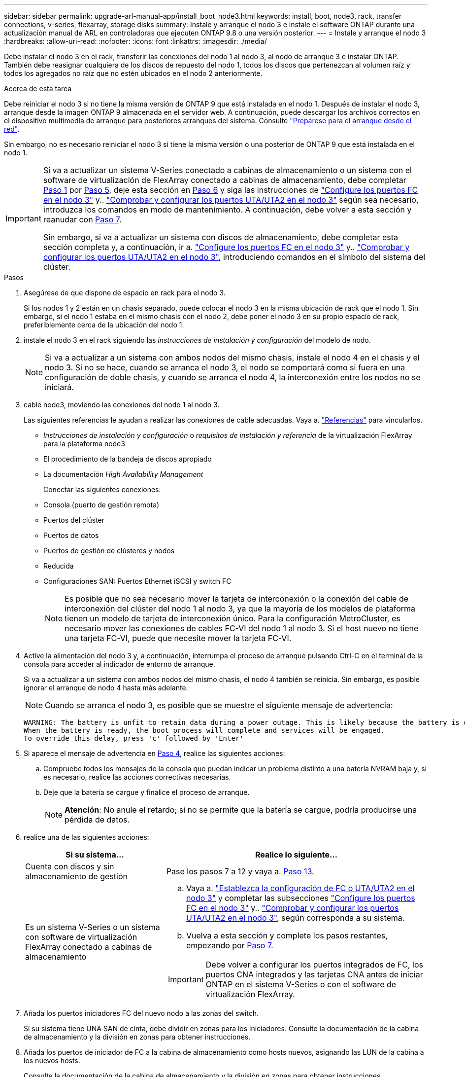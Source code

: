 ---
sidebar: sidebar 
permalink: upgrade-arl-manual-app/install_boot_node3.html 
keywords: install, boot, node3, rack, transfer connections, v-series, flexarray, storage disks 
summary: Instale y arranque el nodo 3 e instale el software ONTAP durante una actualización manual de ARL en controladoras que ejecuten ONTAP 9.8 o una versión posterior. 
---
= Instale y arranque el nodo 3
:hardbreaks:
:allow-uri-read: 
:nofooter: 
:icons: font
:linkattrs: 
:imagesdir: ./media/


[role="lead"]
Debe instalar el nodo 3 en el rack, transferir las conexiones del nodo 1 al nodo 3, al nodo de arranque 3 e instalar ONTAP. También debe reasignar cualquiera de los discos de repuesto del nodo 1, todos los discos que pertenezcan al volumen raíz y todos los agregados no raíz que no estén ubicados en el nodo 2 anteriormente.

.Acerca de esta tarea
Debe reiniciar el nodo 3 si no tiene la misma versión de ONTAP 9 que está instalada en el nodo 1. Después de instalar el nodo 3, arranque desde la imagen ONTAP 9 almacenada en el servidor web. A continuación, puede descargar los archivos correctos en el dispositivo multimedia de arranque para posteriores arranques del sistema. Consulte link:prepare_for_netboot.html["Prepárese para el arranque desde el red"].

Sin embargo, no es necesario reiniciar el nodo 3 si tiene la misma versión o una posterior de ONTAP 9 que está instalada en el nodo 1.

[IMPORTANT]
====
Si va a actualizar un sistema V-Series conectado a cabinas de almacenamiento o un sistema con el software de virtualización de FlexArray conectado a cabinas de almacenamiento, debe completar <<man_install3_step1,Paso 1>> por <<man_install3_step5,Paso 5>>, deje esta sección en <<man_install3_step6,Paso 6>> y siga las instrucciones de link:set_fc_uta_uta2_config_node3.html#configure-fc-ports-on-node3["Configure los puertos FC en el nodo 3"] y.. link:set_fc_uta_uta2_config_node3.html#check-and-configure-UTAUTA2-ports-on-node3["Comprobar y configurar los puertos UTA/UTA2 en el nodo 3"] según sea necesario, introduzca los comandos en modo de mantenimiento. A continuación, debe volver a esta sección y reanudar con <<man_install3_step7,Paso 7>>.

Sin embargo, si va a actualizar un sistema con discos de almacenamiento, debe completar esta sección completa y, a continuación, ir a. link:set_fc_uta_uta2_config_node3.html#configure-fc-ports-on-node3["Configure los puertos FC en el nodo 3"] y.. link:set_fc_uta_uta2_config_node3.html#check-and-configure-UTAUTA2-ports-on-node3["Comprobar y configurar los puertos UTA/UTA2 en el nodo 3"], introduciendo comandos en el símbolo del sistema del clúster.

====
.Pasos
. [[man_install3_step1]]Asegúrese de que dispone de espacio en rack para el nodo 3.
+
Si los nodos 1 y 2 están en un chasis separado, puede colocar el nodo 3 en la misma ubicación de rack que el nodo 1. Sin embargo, si el nodo 1 estaba en el mismo chasis con el nodo 2, debe poner el nodo 3 en su propio espacio de rack, preferiblemente cerca de la ubicación del nodo 1.

. [[step2]]instale el nodo 3 en el rack siguiendo las _instrucciones de instalación y configuración_ del modelo de nodo.
+

NOTE: Si va a actualizar a un sistema con ambos nodos del mismo chasis, instale el nodo 4 en el chasis y el nodo 3. Si no se hace, cuando se arranca el nodo 3, el nodo se comportará como si fuera en una configuración de doble chasis, y cuando se arranca el nodo 4, la interconexión entre los nodos no se iniciará.

. [[step3]]cable node3, moviendo las conexiones del nodo 1 al nodo 3.
+
Las siguientes referencias le ayudan a realizar las conexiones de cable adecuadas. Vaya a. link:other_references.html["Referencias"] para vincularlos.

+
** _Instrucciones de instalación y configuración_ o _requisitos de instalación y referencia_ de la virtualización FlexArray para la plataforma node3
** El procedimiento de la bandeja de discos apropiado
** La documentación _High Availability Management_


+
Conectar las siguientes conexiones:

+
** Consola (puerto de gestión remota)
** Puertos del clúster
** Puertos de datos
** Puertos de gestión de clústeres y nodos
** Reducida
** Configuraciones SAN: Puertos Ethernet iSCSI y switch FC
+

NOTE: Es posible que no sea necesario mover la tarjeta de interconexión o la conexión del cable de interconexión del clúster del nodo 1 al nodo 3, ya que la mayoría de los modelos de plataforma tienen un modelo de tarjeta de interconexión único. Para la configuración MetroCluster, es necesario mover las conexiones de cables FC-VI del nodo 1 al nodo 3. Si el host nuevo no tiene una tarjeta FC-VI, puede que necesite mover la tarjeta FC-VI.



. [[man_install3_step4]]Active la alimentación del nodo 3 y, a continuación, interrumpa el proceso de arranque pulsando Ctrl-C en el terminal de la consola para acceder al indicador de entorno de arranque.
+
Si va a actualizar a un sistema con ambos nodos del mismo chasis, el nodo 4 también se reinicia. Sin embargo, es posible ignorar el arranque de nodo 4 hasta más adelante.

+

NOTE: Cuando se arranca el nodo 3, es posible que se muestre el siguiente mensaje de advertencia:

+
[listing]
----
WARNING: The battery is unfit to retain data during a power outage. This is likely because the battery is discharged but could be due to other temporary conditions.
When the battery is ready, the boot process will complete and services will be engaged.
To override this delay, press 'c' followed by 'Enter'
----
. [[man_install3_step5]]Si aparece el mensaje de advertencia en <<man_install3_step4,Paso 4>>, realice las siguientes acciones:
+
.. Compruebe todos los mensajes de la consola que puedan indicar un problema distinto a una batería NVRAM baja y, si es necesario, realice las acciones correctivas necesarias.
.. Deje que la batería se cargue y finalice el proceso de arranque.
+

NOTE: *Atención*: No anule el retardo; si no se permite que la batería se cargue, podría producirse una pérdida de datos.



. [[man_install3_step6]]realice una de las siguientes acciones:
+
[cols="35,65"]
|===
| Si su sistema... | Realice lo siguiente... 


| Cuenta con discos y sin almacenamiento de gestión | Pase los pasos 7 a 12 y vaya a. <<man_install3_step13,Paso 13>>. 


| Es un sistema V-Series o un sistema con software de virtualización FlexArray conectado a cabinas de almacenamiento  a| 
.. Vaya a. link:set_fc_uta_uta2_config_node3.html["Establezca la configuración de FC o UTA/UTA2 en el nodo 3"] y completar las subsecciones link:set_fc_uta_uta2_config_node3.html#configure-fc-ports-on-node3["Configure los puertos FC en el nodo 3"] y.. link:set_fc_uta_uta2_config_node3.html#check-and-configure-UTAUTA2-ports-on-node3["Comprobar y configurar los puertos UTA/UTA2 en el nodo 3"], según corresponda a su sistema.
.. Vuelva a esta sección y complete los pasos restantes, empezando por <<man_install3_step7,Paso 7>>.



IMPORTANT: Debe volver a configurar los puertos integrados de FC, los puertos CNA integrados y las tarjetas CNA antes de iniciar ONTAP en el sistema V-Series o con el software de virtualización FlexArray.

|===
. [[man_install3_step7]]Añada los puertos iniciadores FC del nuevo nodo a las zonas del switch.
+
Si su sistema tiene UNA SAN de cinta, debe dividir en zonas para los iniciadores. Consulte la documentación de la cabina de almacenamiento y la división en zonas para obtener instrucciones.

. [[man_install3_step8]]Añada los puertos de iniciador de FC a la cabina de almacenamiento como hosts nuevos, asignando las LUN de la cabina a los nuevos hosts.
+
Consulte la documentación de la cabina de almacenamiento y la división en zonas para obtener instrucciones.

. [[man_install3_step9]] modifique los valores de nombre de puerto WWPN en el host o los grupos de volúmenes asociados con los LUN de cabina en la cabina de almacenamiento.
+
La instalación de un módulo de controladora nuevo cambia los valores de WWPN asociados con cada puerto FC integrado.

. [[man_install3_step10]]Si la configuración usa la división en zonas basada en switches, ajuste la división en zonas para reflejar los nuevos valores de WWPN.
. [[man_install3_step11]]Compruebe que los LUN de la cabina ahora sean visibles para el nodo 3:
+
`sysconfig -v`

+
El sistema muestra todas las LUN de la cabina visibles para cada uno de los puertos iniciadores FC. Si los LUN de cabina no están visibles, no podrá reasignar discos del nodo 1 al nodo 3 más adelante en esta sección.

. [[man_install3_step12]]Pulse Ctrl-C para mostrar el menú de inicio y seleccionar el modo de mantenimiento.
. [[man_install3_step13]]en el símbolo del sistema del modo de mantenimiento, introduzca el siguiente comando:
+
`halt`

+
El sistema se detiene en el aviso del entorno de arranque.

. [[man_install3_step14]]realice una de las siguientes acciones:
+
[cols="35,65"]
|===
| Si el sistema al que va a actualizar está en una... | Realice lo siguiente... 


| Configuración de chasis doble (con controladoras en diferentes chasis) | Vaya a. <<man_install3_step15,Paso 15>>. 


| Configuración de chasis único (con controladoras en el mismo chasis)  a| 
.. Cambie el cable de la consola del nodo 3 al nodo 4.
.. Encienda el nodo 4 y, a continuación, interrumpa el proceso de arranque pulsando Ctrl-C en el terminal de la consola para acceder al aviso del entorno de arranque.
+
La alimentación debe estar encendida si ambas controladoras están en el mismo chasis.

+

NOTE: Deje el nodo 4 en el aviso del entorno de arranque; regresará al nodo 4 en link:install_boot_node4.html["Instale y arranque el nodo 4"].

.. Si ve el mensaje de advertencia en <<man_install3_step4,Paso 4>>, siga las instrucciones de <<man_install3_step5,Paso 5>>
.. Vuelva a cambiar el cable de la consola del nodo 4 al nodo 3.
.. Vaya a. <<man_install3_step15,Paso 15>>.


|===
. [[man_install3_step15]]Configurar nodo 3 para ONTAP:
+
`set-defaults`

. [[man_install3_step16]]defina el `bootarg.storageencryption.support` y.. `kmip.init.maxwait` variables para evitar un bucle de arranque después de cargar la configuración del nodo 1.
+
Si aún no lo ha hecho anteriormente en el procedimiento, consulte el artículo de la base de conocimientos https://kb.netapp.com/Advice_and_Troubleshooting/Data_Storage_Systems/FAS_Systems/How_to_tell_I_have_FIPS_drives_installed["Cómo indicar que tengo unidades FIPS instaladas"^] para determinar el tipo de unidades de autocifrado que están en uso.

+
[cols="35,65"]
|===
| Si están en uso las siguientes unidades... | Entonces… 


| Unidades de cifrado en almacenamiento de NetApp (NSE) que cumplen con los requisitos de cifrado automático de nivel 2 de FIPS 140-2-2  a| 
** `setenv bootarg.storageencryption.support *true*`
** `setenv kmip.init.maxwait off`




| SED de NetApp no con FIPS  a| 
** `setenv bootarg.storageencryption.support *false*`
** `setenv kmip.init.maxwait off`


|===
+

WARNING: *Tan pronto como la actualización de la controladora se complete en el par de alta disponibilidad, debe anular la definición del `kmip.init.maxwait` variable. Consulte link:ensure_controllers_set_up_correctly.html#unset_maxwait_manual["Confirme que los nuevos controladores están configurados correctamente, paso 11"]. Si no lo hace, podría producirse una pérdida de datos si se produce una interrupción del suministro eléctrico.*

+
[NOTE]
====
No es posible mezclar unidades FIPS con otros tipos de unidades en el mismo nodo o la pareja de alta disponibilidad.

Puede mezclar unidades de cifrado distinto de SED en el mismo nodo o par de alta disponibilidad.

====
. [[man_install3_step17]] Si la versión de ONTAP instalada en el nodo 3 es la misma o posterior que la versión de ONTAP 9 instalada en el nodo 1, enumerar y reasignar discos al nuevo nodo 3:
+
`boot_ontap`

+

WARNING: Si este nodo nuevo se ha usado alguna vez en cualquier otro clúster o pareja de alta disponibilidad, debe ejecutar `wipeconfig` antes de continuar. De no hacerlo, se pueden producir interrupciones del servicio o pérdida de datos. Póngase en contacto con el soporte técnico si la controladora de reemplazo se utilizó anteriormente, especialmente si las controladoras ejecutaban ONTAP en 7-Mode.

. [[man_install3_step18]]Pulse CTRL-C para mostrar el menú de inicio.
. [[man_install3_step19]]realice una de las siguientes acciones:
+
[cols="35,65"]
|===
| Si el sistema que desea actualizar... | Realice lo siguiente... 


| _Not_ tiene la versión correcta o actual de ONTAP en el nodo 3 | Vaya a. <<man_install3_step20,Paso 20>>. 


| Tiene la versión correcta o actual de ONTAP en el nodo 3 | Vaya a. <<man_install3_step25,Paso 25>>. 
|===
. [[man_install3_step20]]Configure la conexión netboot eligiendo una de las siguientes acciones.
+

NOTE: Se deben utilizar el puerto e IP de gestión como conexión para reiniciar el sistema. No utilice una IP de LIF de datos ni ninguna otra interrupción del servicio de datos mientras se realiza la actualización.

+
[cols="35,65"]
|===
| Si el protocolo de configuración dinámica de hosts (DHCP) es... | Realice lo siguiente... 


| Ejecutando | Configure la conexión automáticamente introduciendo el siguiente comando en el símbolo del sistema del entorno de arranque:
`ifconfig e0M -auto` 


| No se está ejecutando  a| 
Configure manualmente la conexión introduciendo el siguiente comando en el símbolo del sistema del entorno de arranque:
`ifconfig e0M -addr=_filer_addr_ -mask=_netmask_ -gw=_gateway_ -dns=_dns_addr_ -domain=_dns_domain_`

`_filer_addr_` Es la dirección IP del sistema de almacenamiento (obligatorio).
`_netmask_` es la máscara de red del sistema de almacenamiento (obligatoria).
`_gateway_` es la puerta de enlace del sistema de almacenamiento (obligatorio).
`_dns_addr_` Es la dirección IP de un servidor de nombres en la red (opcional).
`_dns_domain_` Es el nombre de dominio del servicio de nombres de dominio (DNS). Si utiliza este parámetro opcional, no necesita un nombre de dominio completo en la URL del servidor para reiniciar el sistema; solo necesita el nombre de host del servidor.


NOTE: Es posible que sean necesarios otros parámetros para la interfaz. Introduzca `help ifconfig` en el símbolo del sistema del firmware para obtener detalles.

|===
. [[man_install3_step21]]lleve a cabo netboot en el nodo 3:
+
[cols="35,65"]
|===
| Durante... | Realice lo siguiente... 


| Sistemas de la serie FAS/AFF8000 | `netboot \http://<web_server_ip>/<path_to_webaccessible_directory>/netboot/kernel` 


| Todos los demás sistemas | `netboot \http://<web_server_ip>/<path_to_webaccessible_directory>/<ontap_version>_image.tgz` 
|===
+
La `<path_to_the_web-accessible_directory>` lleva al lugar en el que se ha descargado el `<ontap_version>_image.tgz` pulg link:prepare_for_netboot.html#man_netboot_Step1["Paso 1"] En la sección _Prepárese para netboot_.

+

NOTE: No interrumpa el arranque.

. [[man_install3_step22]]en el menú de inicio, seleccione la opción *(7) instale primero el nuevo software*.
+
Esta opción del menú descarga e instala la nueva imagen de ONTAP en el dispositivo de arranque.

+
Ignore el siguiente mensaje:

+
`This procedure is not supported for Non-Disruptive Upgrade on an HA pair`

+
La nota se aplica a las actualizaciones no disruptivas de ONTAP, no a las actualizaciones de controladoras.

+

NOTE: Utilice siempre netboot para actualizar el nodo nuevo a la imagen deseada. Si utiliza otro método para instalar la imagen en la nueva controladora, es posible que se instale una imagen incorrecta. Este problema se aplica a todas las versiones de ONTAP. El procedimiento para reiniciar el sistema combinado con la opción `(7) Install new software` Limpia el soporte de arranque y coloca la misma versión ONTAP de ONTAP en ambas particiones de imagen.

. [[man_install3_step23]]Si se le solicita que continúe el procedimiento, introduzca `y`, Y cuando se le solicite el paquete, escriba la siguiente dirección URL:
+
`\http://<web_server_ip>/<path_to_web-accessible_directory>/<ontap_version_image>.tgz`

. [[man_install3_step24]]lleve a cabo los siguientes subpasos:
+
.. Introduzca `n` para omitir la recuperación del backup cuando aparezca la siguiente solicitud:
+
[listing]
----
Do you want to restore the backup configuration now? {y|n}
----
.. Reinicie introduciendo `y` cuando vea el siguiente símbolo del sistema:
+
[listing]
----
The node must be rebooted to start using the newly installed software. Do you want to reboot now? {y|n}
----
+
El módulo del controlador se reinicia pero se detiene en el menú de arranque porque se reformateó el dispositivo de arranque y es necesario restaurar los datos de configuración.



. [[man_install3_step25]]Seleccione *(5) modo de mantenimiento boot* introduciendo `5`y, a continuación, introduzca `y` cuando se le solicite continuar con el arranque.
. [[man_install3_step26]]antes de continuar, vaya a. link:set_fc_uta_uta2_config_node3.html["Establezca la configuración de FC o UTA/UTA2 en el nodo 3"] Se deben realizar los cambios necesarios en los puertos FC o UTA/UTA2 del nodo.
+
Realice los cambios recomendados en esas secciones, reinicie el nodo y vaya al modo de mantenimiento.

. [[man_install3_step27]]Busque el ID del sistema del nodo 3:
+
`disk show -a`

+
El sistema muestra el ID del sistema del nodo e información acerca de sus discos, como se muestra en el ejemplo siguiente:

+
[listing]
----
 *> disk show -a
 Local System ID: 536881109
 DISK     OWNER                    POOL  SERIAL   HOME          DR
 HOME                                    NUMBER
 -------- -------------            ----- -------- ------------- -------------
 0b.02.23 nst-fas2520-2(536880939) Pool0 KPG2RK6F nst-fas2520-2(536880939)
 0b.02.13 nst-fas2520-2(536880939) Pool0 KPG3DE4F nst-fas2520-2(536880939)
 0b.01.13 nst-fas2520-2(536880939) Pool0 PPG4KLAA nst-fas2520-2(536880939)
 ......
 0a.00.0               (536881109) Pool0 YFKSX6JG              (536881109)
 ......
----
+

NOTE: Puede que vea el mensaje `disk show: No disks match option -a.` tras introducir el comando. Este no es un mensaje de error para que pueda continuar con el procedimiento.

. [[man_install3_step28]]reasignar repuestos del nodo 1, cualquier disco que pertenezca a la raíz y cualquier agregado que no fuera de raíz que no se haya reubicado en el nodo 2 anteriormente en link:relocate_non_root_aggr_node1_node2.html["Cambie la ubicación de los agregados que no son raíz del nodo 1 al nodo 2"].
+
Introduzca la forma adecuada del `disk reassign` comando basado en si su sistema tiene discos compartidos:

+

NOTE: Si ha compartido discos, agregados híbridos o ambos en el sistema, debe utilizar los correctos `disk reassign` desde la siguiente tabla.

+
[cols="35,65"]
|===
| Si el tipo de disco es... | Después, ejecute el comando... 


| Con discos compartidos | `disk reassign -s _node1_sysid_ -d _node3_sysid_ -p _node2_sysid_` 


| Sin discos compartidos | `disk reassign -s _node1_sysid_ -d _node3_sysid_` 
|===
+
Para la `_node1_sysid_` utilice la información capturada en link:record_node1_information.html["Registre la información del nodo 1"]. Para obtener el valor de `_node3_sysid_`, utilice la `sysconfig` comando.

+

NOTE: La `-p` la opción solo es necesaria en modo de mantenimiento cuando hay discos compartidos presentes.

+
La `disk reassign` el comando reasigna solo aquellos discos para los que `_node1_sysid_` es el propietario actual.

+
El sistema muestra el siguiente mensaje:

+
[listing]
----
Partner node must not be in Takeover mode during disk reassignment from maintenance mode.
Serious problems could result!!
Do not proceed with reassignment if the partner is in takeover mode. Abort reassignment (y/n)?
----
. [[man_install3_step29]]Introduzca `n`.
+
El sistema muestra el siguiente mensaje:

+
[listing]
----
After the node becomes operational, you must perform a takeover and giveback of the HA partner node to ensure disk reassignment is successful.
Do you want to continue (y/n)?
----
. [[man_install3_step30]]Introduzca `y`
+
El sistema muestra el siguiente mensaje:

+
[listing]
----
Disk ownership will be updated on all disks previously belonging to Filer with sysid <sysid>.
Do you want to continue (y/n)?
----
. [[man_install3_step31]]Introduzca `y`.
. [[man_install3_step32]]Si va a actualizar desde un sistema con discos externos a un sistema que admita discos internos y externos (sistemas AFF A800, por ejemplo), establezca el agregado 1-1 como raíz para confirmar que el nodo 3 arranque desde el agregado raíz del nodo 1.
+

WARNING: *Advertencia*: Debe realizar los siguientes subpasos en el orden exacto que se muestra; de lo contrario, podría causar una interrupción o incluso pérdida de datos.

+
El siguiente procedimiento establece el nodo 3 para arrancar desde el agregado raíz del nodo 1:

+
.. Compruebe la información de RAID, plex y suma de comprobación para el agregado 1-1:
+
`aggr status -r`

.. Compruebe el estado del agregado 1-1:
+
`aggr status`

.. Coloque el agregado del nodo 1 en línea, si es necesario:
+
`aggr_online _root_aggr_from_node1_`

.. Impida que el nodo 3 arranque desde su agregado raíz original:
`aggr offline _root_aggr_on_node3_`
.. Establezca el agregado raíz del nodo 1 como el nuevo agregado raíz del nodo 3:
+
`aggr options _aggr_from_node1_ root`

.. Compruebe que el agregado raíz del nodo 3 esté sin conexión y que el agregado raíz de los discos extraídos del nodo 1 esté en línea y establecido en raíz:
+
`aggr status`

+

NOTE: Si no se pudo realizar el subpaso anterior, el nodo 3 se puede arrancar desde el agregado raíz interno, o bien es posible que el sistema asuma que existe una nueva configuración de clúster o que se le solicite identificar una.

+
El siguiente muestra un ejemplo de resultado del comando:



+
[listing]
----
 ---------------------------------------------------------------
      Aggr State               Status          Options
 aggr0_nst_fas8080_15 online   raid_dp, aggr   root, nosnap=on
                               fast zeroed
                               64-bit

   aggr0 offline               raid_dp, aggr   diskroot
                               fast zeroed
                               64-bit
 ----------------------------------------------------------------------
----
. [[man_install3_step33]]Compruebe que el controlador y el chasis están configurados como `ha`:
+
`ha-config show`

+
En el siguiente ejemplo se muestra el resultado del comando ha-config show:

+
[listing]
----
 *> ha-config show
    Chassis HA configuration: ha
    Controller HA configuration: ha
----
+
Los sistemas graban en una ROM programable (PROM) tanto si se encuentran en un par ha como en una configuración independiente. El estado debe ser el mismo en todos los componentes del sistema independiente o del par de alta disponibilidad.

+
Si la controladora y el chasis no están configurados como "ha", utilice los siguientes comandos para corregir la configuración:

+
`ha-config modify controller ha`

+
`ha-config modify chassis ha`

+
Si tiene una configuración MetroCluster, utilice los siguientes comandos para modificar la controladora y el chasis:

+
`ha-config modify controller mcc`

+
`ha-config modify chassis mcc`

. [[man_install3_step34]]destruya los buzones del nodo 3:
+
`mailbox destroy local`

+
La consola muestra el siguiente mensaje:

+
[listing]
----
Destroying mailboxes forces a node to create new empty mailboxes, which clears any takeover state, removes all knowledge of out-of-date plexes of mirrored volumes, and will prevent management services from going online in 2-node cluster HA configurations. Are you sure you want to destroy the local mailboxes?
----
. [[man_install3_step35]]Introduzca `y` cuando el sistema le solicite que confirme que desea destruir los buzones locales.
. [[man_install3_step36]]salir del modo de mantenimiento:
+
`halt`

+
El sistema se detiene en el aviso del entorno de arranque.

. [[man_install3_step37]]en el nodo 2, compruebe la fecha, la hora y la zona horaria del sistema:
+
`date`

. [[man_install3_step38]]en el nodo 3, compruebe la fecha en el indicador de entorno de arranque:
+
`show date`

. [[man_install3_step39]]Si es necesario, establezca la fecha en node3:
+
`set date _mm/dd/yyyy_`

. [[man_install3_step40]]en el nodo 3, compruebe la hora en el indicador de entorno de arranque:
+
`show time`

. [[man_install3_step41]]Si es necesario, establezca la hora en node3:
+
`set time _hh:mm:ss_`

. [[man_install3_step42]]Compruebe que el ID del sistema asociado esté configurado correctamente como se indica en la <<man_install3_step28,Paso 28>> interruptor de debajo de -p:
+
`printenv partner-sysid`

. [[man_install3_step43]]Si es necesario, establezca el ID del sistema asociado en el nodo 3:
+
`setenv partner-sysid _node2_sysid_`

+
Guarde los ajustes:

+
`saveenv`

. [[man_install3_step44]]Acceda al menú de inicio en el indicador de entorno de arranque:
+
`boot_ontap menu`

. [[man_install3_step45]]en el menú de inicio, seleccione la opción *(6) Actualizar flash desde backup config* introduciendo `6` en el prompt de.
+
El sistema muestra el siguiente mensaje:

+
[listing]
----
This will replace all flash-based configuration with the last backup to disks. Are you sure you want to continue?:
----
. [[man_install3_step46]]Introduzca `y` en el prompt de.
+
El arranque continúa con normalidad y el sistema le pide que confirme que el ID del sistema no coincide.

+

NOTE: El sistema puede reiniciarse dos veces antes de mostrar la advertencia de no coincidencia.

. [[man_install3_step47]]confirme la discrepancia como se muestra en el ejemplo siguiente:
+
[listing]
----
WARNING: System id mismatch. This usually occurs when replacing CF or NVRAM cards!
Override system id (y|n) ? [n] y
----
+
Es posible que el nodo pase por una ronda de reinicio antes de arrancar normalmente.

. [[man_install3_step48]]Inicie sesión en el nodo 3.

